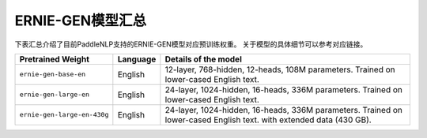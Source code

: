 

------------------------------------
ERNIE-GEN模型汇总
------------------------------------



下表汇总介绍了目前PaddleNLP支持的ERNIE-GEN模型对应预训练权重。
关于模型的具体细节可以参考对应链接。

+----------------------------------------------------------------------------------+--------------+----------------------------------------------------------------------------------+
| Pretrained Weight                                                                | Language     | Details of the model                                                             |
+==================================================================================+==============+==================================================================================+
|``ernie-gen-base-en``                                                             | English      | 12-layer, 768-hidden,                                                            |
|                                                                                  |              | 12-heads, 108M parameters.                                                       |
|                                                                                  |              | Trained on lower-cased English text.                                             |
|                                                                                  |              |                                                                                  |
+----------------------------------------------------------------------------------+--------------+----------------------------------------------------------------------------------+
|``ernie-gen-large-en``                                                            | English      | 24-layer, 1024-hidden,                                                           |
|                                                                                  |              | 16-heads, 336M parameters.                                                       |
|                                                                                  |              | Trained on lower-cased English text.                                             |
|                                                                                  |              |                                                                                  |
+----------------------------------------------------------------------------------+--------------+----------------------------------------------------------------------------------+
|``ernie-gen-large-en-430g``                                                       | English      | 24-layer, 1024-hidden,                                                           |
|                                                                                  |              | 16-heads, 336M parameters.                                                       |
|                                                                                  |              | Trained on lower-cased English text.                                             |
|                                                                                  |              | with extended data (430 GB).                                                     |
+----------------------------------------------------------------------------------+--------------+----------------------------------------------------------------------------------+
